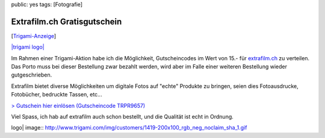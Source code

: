 public: yes
tags: [Fotografie]

Extrafilm.ch Gratisgutschein
============================

[`Trigami-Anzeige <http://www.trigami.com/?blog=http://blog.ich-wars-nicht.ch/>`_\ ]

`|trigami logo| <http://www.extrafilm.ch/trigami?epc=TRPR9657>`_

Im Rahmen einer Trigami-Aktion habe ich die Möglichkeit, Gutscheincodes
im Wert von 15.- für `extrafilm.ch <http://extrafilm.ch/>`_ zu
verteilen. Das Porto muss bei dieser Bestellung zwar bezahlt werden,
wird aber im Falle einer weiteren Bestellung wieder gutgeschrieben.

Extrafilm bietet diverse Möglichkeiten um digitale Fotos auf "echte"
Produkte zu bringen, seien dies Fotoausdrucke, Fotobücher, bedruckte
Tassen, etc...

`> Gutschein hier einlösen (Gutscheincode
TRPR9657) <http://www.extrafilm.ch/trigami?epc=TRPR9657>`_

Viel Spass, ich hab auf extrafilm auch schon bestellt, und die Qualität
ist echt in Ordnung.

.. |trigami
logo| image:: http://www.trigami.com/img/customers/1419-200x100_rgb_neg_noclaim_sha_1.gif

